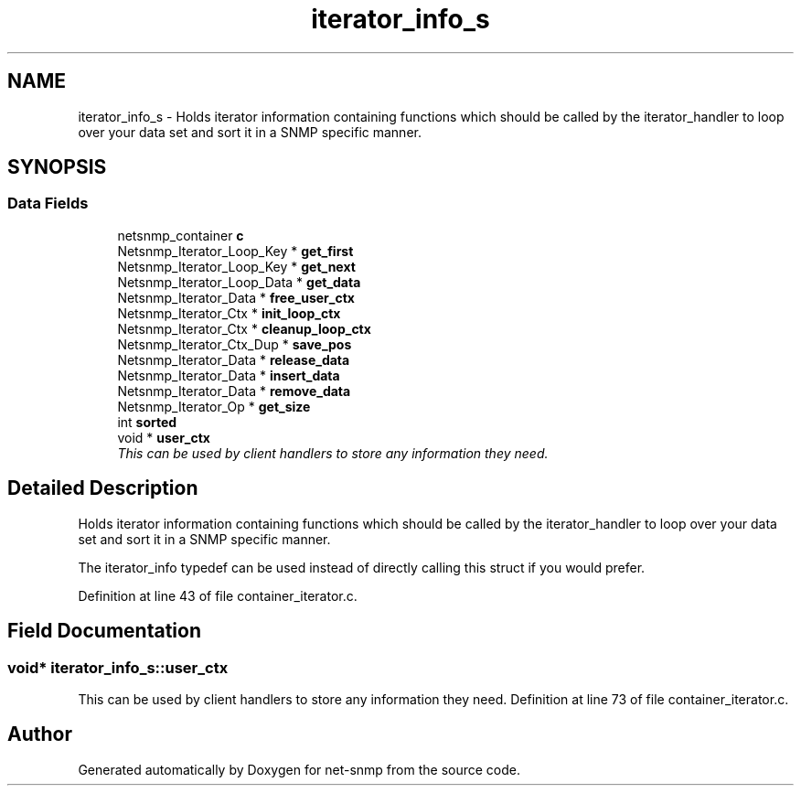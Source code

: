 .TH "iterator_info_s" 3 "2 Sep 2004" "net-snmp" \" -*- nroff -*-
.ad l
.nh
.SH NAME
iterator_info_s \- Holds iterator information containing functions which should be called by the iterator_handler to loop over your data set and sort it in a SNMP specific manner.  

.PP
.SH SYNOPSIS
.br
.PP
.SS "Data Fields"

.in +1c
.ti -1c
.RI "netsnmp_container \fBc\fP"
.br
.ti -1c
.RI "Netsnmp_Iterator_Loop_Key * \fBget_first\fP"
.br
.ti -1c
.RI "Netsnmp_Iterator_Loop_Key * \fBget_next\fP"
.br
.ti -1c
.RI "Netsnmp_Iterator_Loop_Data * \fBget_data\fP"
.br
.ti -1c
.RI "Netsnmp_Iterator_Data * \fBfree_user_ctx\fP"
.br
.ti -1c
.RI "Netsnmp_Iterator_Ctx * \fBinit_loop_ctx\fP"
.br
.ti -1c
.RI "Netsnmp_Iterator_Ctx * \fBcleanup_loop_ctx\fP"
.br
.ti -1c
.RI "Netsnmp_Iterator_Ctx_Dup * \fBsave_pos\fP"
.br
.ti -1c
.RI "Netsnmp_Iterator_Data * \fBrelease_data\fP"
.br
.ti -1c
.RI "Netsnmp_Iterator_Data * \fBinsert_data\fP"
.br
.ti -1c
.RI "Netsnmp_Iterator_Data * \fBremove_data\fP"
.br
.ti -1c
.RI "Netsnmp_Iterator_Op * \fBget_size\fP"
.br
.ti -1c
.RI "int \fBsorted\fP"
.br
.ti -1c
.RI "void * \fBuser_ctx\fP"
.br
.RI "\fIThis can be used by client handlers to store any information they need. \fP"
.in -1c
.SH "Detailed Description"
.PP 
Holds iterator information containing functions which should be called by the iterator_handler to loop over your data set and sort it in a SNMP specific manner. 

The iterator_info typedef can be used instead of directly calling this struct if you would prefer. 
.PP
Definition at line 43 of file container_iterator.c.
.SH "Field Documentation"
.PP 
.SS "void* \fBiterator_info_s::user_ctx\fP"
.PP
This can be used by client handlers to store any information they need. Definition at line 73 of file container_iterator.c.

.SH "Author"
.PP 
Generated automatically by Doxygen for net-snmp from the source code.
